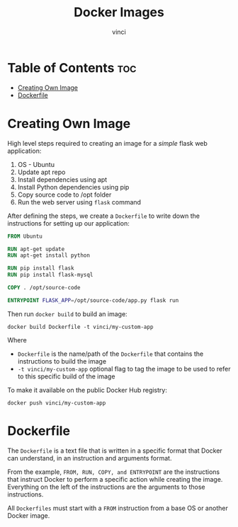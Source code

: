#+TITLE: Docker Images
#+AUTHOR: vinci
#+OPTIONS: toc

* Table of Contents :toc:
- [[#creating-own-image][Creating Own Image]]
- [[#dockerfile][Dockerfile]]

* Creating Own Image
High level steps required to creating an image for a /simple/ flask web application:
1. OS - Ubuntu
2. Update apt repo
3. Install dependencies using apt
4. Install Python dependencies using pip
5. Copy source code to /opt folder
6. Run the web server using ~flask~ command

After defining the steps, we create a ~Dockerfile~ to write down the instructions for setting up our application:
#+begin_src dockerfile
  FROM Ubuntu

  RUN apt-get update
  RUN apt-get install python

  RUN pip install flask
  RUN pip install flask-mysql

  COPY . /opt/source-code

  ENTRYPOINT FLASK_APP=/opt/source-code/app.py flask run
#+end_src

Then run ~docker build~ to build an image:
#+begin_src shell
  docker build Dockerfile -t vinci/my-custom-app
#+end_src

Where
- ~Dockerfile~ is the name/path of the ~Dockerfile~ that contains the instructions to build the image
- ~-t vinci/my-custom-app~ optional flag to tag the image to be used to refer to this specific build of the image

To make it available on the public Docker Hub registry:
#+begin_src shell
  docker push vinci/my-custom-app
#+end_src

* Dockerfile
The ~Dockerfile~ is a text file that is written in a specific format that Docker can understand, in an instruction and arguments format.

From the example, ~FROM, RUN, COPY, and ENTRYPOINT~ are the instructions that instruct Docker to perform a specific action while creating the image. Everything on the left of the instructions are the arguments to those instructions.

All ~Dockerfiles~ must start with a ~FROM~ instruction from a base OS or another Docker image.
